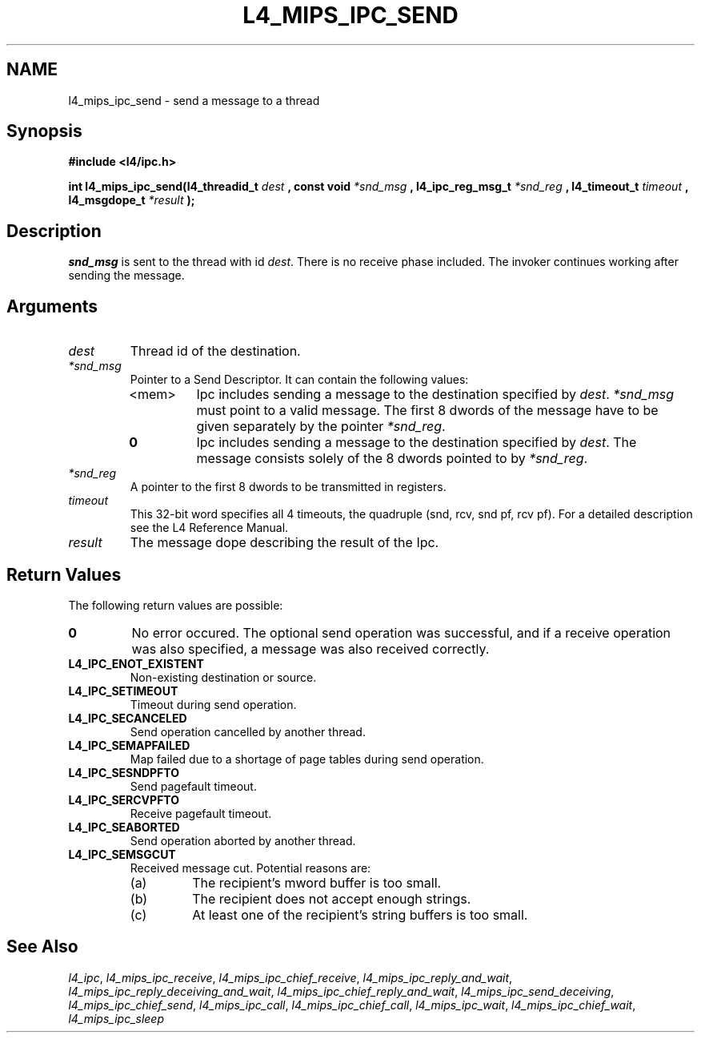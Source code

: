 .\"     $Id: l4_mips_ipc_send.man,v 1.5 1998/12/16 02:50:59 gernot Exp $
.\"     Copyright (C) 1997, 1998 Kevin Elphinstone, University of New
.\"     South Wales.
.\"
.\"     This file is part of the L4/MIPS micro-kernel distribution.
.\"
.\"     This program is free software; you can redistribute it and/or
.\"     modify it under the terms of the GNU General Public License
.\"     as published by the Free Software Foundation; either version 2
.\"     of the License, or (at your option) any later version.
.\"     
.\"     This program is distributed in the hope that it will be useful,
.\"     but WITHOUT ANY WARRANTY; without even the implied warranty of
.\"     MERCHANTABILITY or FITNESS FOR A PARTICULAR PURPOSE.  See the
.\"     GNU General Public License for more details.
.\"     
.\"     You should have received a copy of the GNU General Public License
.\"     along with this program; if not, write to the Free Software
.\"     Foundation, Inc., 675 Mass Ave, Cambridge, MA 02139, USA.
.TH L4_MIPS_IPC_SEND 2 "06.12.97" "CSE/UNSW" "System calls"
.SH NAME
l4_mips_ipc_send \- send a message to a thread
.SH "Synopsis"
.br
\fB#include <l4/ipc.h>\fP
.PP
\fBint l4_mips_ipc_send(l4_threadid_t\fP \fIdest\fP \fB, const void\fP
\fI*snd_msg\fP \fB, l4_ipc_reg_msg_t\fP \fI*snd_reg\fP \fB,
l4_timeout_t\fP \fItimeout\fP \fB, l4_msgdope_t\fP \fI*result\fP
\fB);\fP
.SH "Description"
\fIsnd_msg\fP is sent to the thread with id \fIdest\fP. There is no
receive phase included. The invoker continues working after sending
the message.
.SH "Arguments"
.IP "\fIdest\fP"
Thread id of the destination.
.IP "\fI*snd_msg\fP"
Pointer to a Send Descriptor. It can contain the 
following values:
.RS
.IP "<mem>" 
Ipc includes sending a message to the destination 
specified by \fIdest\fP. \fI*snd_msg\fP must point to a valid
message. The first 8 dwords of the message have to be given 
separately by the pointer \fI*snd_reg\fP.
.IP "\fB0\fP" 
Ipc includes sending a message to the destination specified by
\fIdest\fP. The message consists solely of the 8 dwords pointed to by
\fI*snd_reg\fP.
.RE
.IP "\fI*snd_reg\fP"
A pointer to the first 8 dwords to be transmitted in registers.
.IP "\fItimeout\fP"
This 32\-bit word specifies all 4 timeouts, the
quadruple (snd, rcv, snd pf, rcv pf). For a detailed description see
the L4 Reference Manual.
.IP "\fIresult\fP"
The message dope describing the result of the Ipc.
.SH "Return Values"
The following return values are possible:
.IP "\fB0\fP"
No error occured. The optional send operation was
successful, and if a receive operation was also specified, a message
was also received correctly. 
.IP "\fBL4_IPC_ENOT_EXISTENT\fP"
Non\-existing destination or source.
.IP "\fBL4_IPC_SETIMEOUT\fP"
Timeout during send operation.
.IP "\fBL4_IPC_SECANCELED\fP"
Send operation cancelled by another thread.
.IP "\fBL4_IPC_SEMAPFAILED\fP"
Map failed due to a shortage of page
tables during send operation.
.IP "\fBL4_IPC_SESNDPFTO\fP"
Send pagefault timeout.
.IP "\fBL4_IPC_SERCVPFTO\fP"
Receive pagefault timeout.
.IP "\fBL4_IPC_SEABORTED\fP"
Send operation aborted by another thread.
.IP "\fBL4_IPC_SEMSGCUT\fP"
Received message cut. Potential reasons
are:
.RS
.IP "(a)"
The recipient's mword buffer is too small.
.IP "(b)"
The recipient does not accept enough strings.
.IP "(c)"
At least one of the recipient's string buffers is too small.
.RE
.SH "See Also"
\fIl4_ipc\fP, 
\fIl4_mips_ipc_receive\fP, 
\fIl4_mips_ipc_chief_receive\fP, 
\fIl4_mips_ipc_reply_and_wait\fP, 
\fIl4_mips_ipc_reply_deceiving_and_wait\fP, 
\fIl4_mips_ipc_chief_reply_and_wait\fP, 
.\" \fIl4_mips_ipc_send\fP, 
\fIl4_mips_ipc_send_deceiving\fP, 
\fIl4_mips_ipc_chief_send\fP, 
\fIl4_mips_ipc_call\fP,
\fIl4_mips_ipc_chief_call\fP,
\fIl4_mips_ipc_wait\fP,
\fIl4_mips_ipc_chief_wait\fP,
\fIl4_mips_ipc_sleep\fP 
